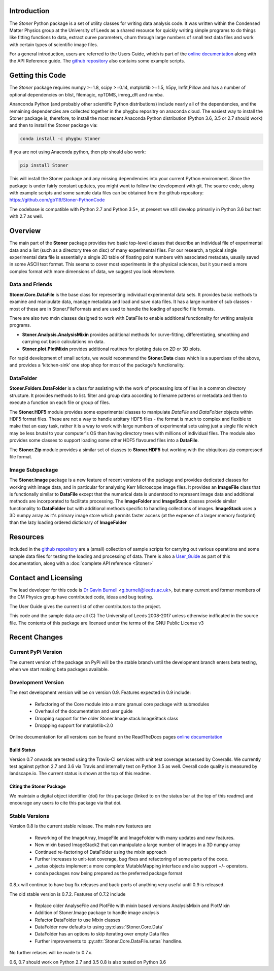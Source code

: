 .. image:: https://travis-ci.org/gb119/Stoner-PythonCode.svg?branch=master
   :target: https://travis-ci.org/gb119/Stoner-PythonCode

.. image:: https://coveralls.io/repos/github/gb119/Stoner-PythonCode/badge.svg?branch=master
   :target: https://coveralls.io/github/gb119/Stoner-PythonCode?branch=master

.. image:: https://landscape.io/github/gb119/Stoner-PythonCode/master/landscape.svg?style=flat
   :target: https://landscape.io/github/gb119/Stoner-PythonCode/master
   :alt: Code Health

.. image:: https://badge.fury.io/py/Stoner.svg
   :target: https://badge.fury.io/py/Stoner

.. image:: https://readthedocs.org/projects/stoner-pythoncode/badge/?version=latest
   :target: http://stoner-pythoncode.readthedocs.io/en/latest/?badge=latest
   :alt: Documentation Status

.. image:: https://zenodo.org/badge/17265/gb119/Stoner-PythonCode.svg
   :target: https://zenodo.org/badge/latestdoi/17265/gb119/Stoner-PythonCode

.. image:: http://depsy.org/api/package/pypi/Stoner/badge.svg
   :target: http://depsy.org/package/python/Stoner

Introduction
============


The  *Stoner* Python package is a set of utility classes for writing data analysis code. It was written within
the Condensed Matter Physics group at the University of Leeds as a shared resource for quickly writing simple
programs to do things like fitting functions to data, extract curve parameters, churn through large numbers of
small text data files and work with certain types of scientific image files.

For a general introduction, users are referred to the Users Guide, which is part of the `online documentation`_ along with the
API Reference guide. The `github repository`_ also contains some example scripts.

Getting this Code
==================

.. image:: https://i.imgur.com/h4mWwM0.png
    :target: https://www.youtube.com/watch?v=uZ_yKs11W18
    :alt: Introduction and Installation Guide to Stoner Pythin Package
    :width: 320

The *Stoner* package requires numpy >=1.8, scipy >=0.14, matplotlib >=1.5, h5py, lmfit,Pillow  and has a number of optional dependencies on blist, filemagic, npTDMS, imreg_dft
and numba.

Ananconda Python (and probably other scientific Python distributions) include nearly all of the dependencies, and the remaining dependencies are collected together
in the phygbu repositry on anaconda cloud. The easiest way to install the Stoner package is, therefore, to install the most recent Anaconda Python distribution (Python 3.6,
3.5 or 2.7 should work) and then to install the Stoner package via:

.. code-block:: sh

    conda install -c phygbu Stoner

If you are not using Anaconda python, then pip should also work:

.. code-block:: sh

    pip install Stoner

This will install the Stoner package and any missing dependencies into your current Python environment. Since the package is under fairly
constant updates, you might want to follow the development with git. The source code, along with example scripts
and some sample data files can be obtained from the github repository: https://github.com/gb119/Stoner-PythonCode

The codebase is compatible with Python 2.7 and Python 3.5+, at present we still develop primarily in Python 3.6 but test with 2.7 as well.

Overview
========
The main part of the **Stoner** package provides two basic top-level classes that describe an individual file of experimental data and a
list (such as a directory tree on disc) of many experimental files. For our research, a typical single experimental data file
is essentially a single 2D table of floating point numbers with associated metadata, usually saved in some
ASCII text format. This seems to cover most experiments in the physical sciences, but it you need a more complex
format with more dimensions of data, we suggest you look elsewhere.

Data and Friends
----------------

**Stoner.Core.DataFile** is the base class for representing individual experimental data sets.
It provides basic methods to examine and manipulate data, manage metadata and load and save data files.
It has a large number of sub classes - most of these are in Stoner.FileFormats and are used to handle the loading of specific
file formats.

There are also two mxin classes designed to work with DataFile to enable additional functionality for writing analysis programs.

*   **Stoner.Analysis.AnalysisMixin** provides additional methods for curve-fitting, differentiating, smoothing and carrying out
    basic calculations on data.

* **Stoner.plot.PlotMixin** provides additional routines for plotting data on 2D or 3D plots.

For rapid development of small scripts, we would recommend the **Stoner.Data** class which is a superclass of the above,
and provides a 'kitchen-sink' one stop shop for most of the package's functionality.

DataFolder
----------

**Stoner.Folders.DataFolder** is a class for assisting with the work of processing lots of files in a common directory
structure. It provides methods to list. filter and group data according to filename patterns or metadata and then to execute
a function on each file or group of files.

The **Stoner.HDF5** module provides some experimental classes to manipulate *DataFile* and *DataFolder* objects within HDF5
format files. These are not a way to handle arbitary HDF5 files - the format is much to complex and flexible to make that
an easy task, rather it is a way to work with large numbers of experimental sets using just a single file which may be less
brutal to your computer's OS than having directory trees with millions of individual files. The module also provides some classes to
support loading some other HDF5 flavoured files into a **DataFile**.

The **Stoner.Zip** module provides a similar set of classes to **Stoner.HDF5** but working with the ubiquitous zip compressed file format.

Image Subpackage
----------------

The **Stoner.Image** package is a new feature of recent versions of the package and provides dedicated classes for working with image data,
and in particular for analysing Kerr Microscope image files. It provides an **ImageFile** class that is functionally similar to **DataFile**
except that the numerical data is understood to represent image data and additional methods are incorporated to facilitate processing. The **ImageFolder**
and **ImageStack** classes provide similar functionality to **DataFolder** but with additional methods specific to handling collections of images. **ImageStack**
uses a 3D numpy array as it's primary image store which permits faster access (at the expense of a larger memory footprint) than the lazy loading ordered
dictionary of **ImageFolder**

Resources
==========

Included in the `github repository`_  are a (small) collection of sample scripts
for carrying out various operations and some sample data files for testing the loading and processing of data. There is also a
`User_Guide`_ as part of this documentation, along with a :doc:`complete API reference <Stoner>`

Contact and Licensing
=====================

The lead developer for this code is `Dr Gavin Burnell`_ <g.burnell@leeds.ac.uk>, but many current and former members of the CM Physics group have
contributed code, ideas and bug testing.

The User Guide gives the current list of other contributors to the project.

This code and the sample data are all (C) The University of Leeds 2008-2017 unless otherwise indficated in the source file.
The contents of this package are licensed under the terms of the GNU Public License v3

Recent Changes
==============

Current PyPi Version
--------------------

The current version of the package on PyPi will be the stable branch until the development branch enters beta testing, when we start
making beta packages available.


Development Version
-------------------

The next development version will be on version 0.9. Features expected in 0.9 include:

    *   Refactoring of the Core module into a more granual core package with submodules
    *   Overhaul of the documentation and user guide
    *   Dropping support for the older Stoner.Image.stack.ImageStack class
    *   Droppping support for matplotlib<2.0

Online documentation for all versions can be found on the ReadTheDocs pages `online documentation`_

Build Status
~~~~~~~~~~~~

Version 0.7 onwards are tested using the Travis-CI services with unit test coverage assessed by Coveralls. We currently test against
python 2.7 and 3.6 via Travis and internally test on Python 3.5 as well. Overall code quality
is measured by landscape.io. The current status is shown at the top of this readme.

Citing the Stoner Package
~~~~~~~~~~~~~~~~~~~~~~~~~

We maintain a digital object identifier (doi) for this package (linked to on the status bar at the top of this readme) and
encourage any users to cite this package via that doi.

Stable Versions
---------------

Version 0.8 is the current stable release. The main new features are

    *   Reworking of the ImageArray, ImageFile and ImageFolder with many updates and new features.
    *   New mixin based ImageStack2 that can manipulate a large number of images in a 3D numpy array
    *   Continued re-factoring of DataFolder using the mixin approach
    *   Further increases to unit-test coverage, bug fixes and refactoring of some parts of the code.
    *   _setas objects implement a more complete MutableMapping interface and also support +/- operators.
    *   conda packages now being prepared as the preferred package format

0.8.x will continue to have bug fix releases and back-ports of anything very useful until 0.9 is released.

The old stable version is 0.7.2. Features of 0.7.2 include

    *   Replace older AnalyseFile and PlotFile with mixin based versions AnalysisMixin and PlotMixin
    *   Addition of Stoner.Image package to handle image analysis
    *   Refactor DataFolder to use Mixin classes
    *   DataFolder now defaults to using :py:class:`Stoner.Core.Data`
    *   DataFolder has an options to skip iterating over empty Data files
    *   Further improvements to :py:attr:`Stoner.Core.DataFile.setas` handline.

No further relases will be made to 0.7.x.

0.6, 0.7 should work on Python 2.7 and 3.5
0.8 is also tested on Python 3.6

.. _online documentation: http://stoner-pythoncode.readthedocs.io/en/latest/
.. _github repository: http://www.github.com/gb119/Stoner-PythonCode/
.. _Dr Gavin Burnell: http://www.stoner.leeds.ac.uk/people/gb
.. _User_Guide: http://stoner-pythoncode.readthedocs.io/en/latest/UserGuide/ugindex.html